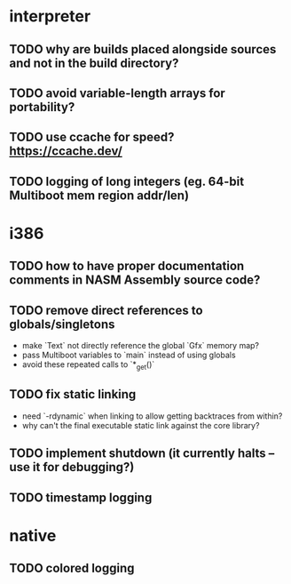 * interpreter

** TODO why are builds placed alongside sources and not in the build directory?

** TODO avoid variable-length arrays for portability?

** TODO use ccache for speed? https://ccache.dev/

** TODO logging of long integers (eg. 64-bit Multiboot mem region addr/len)

* i386

** TODO how to have proper documentation comments in NASM Assembly source code?

** TODO remove direct references to globals/singletons

- make `Text` not directly reference the global `Gfx` memory map?
- pass Multiboot variables to `main` instead of using globals
- avoid these repeated calls to `*_get()`

** TODO fix static linking

- need `-rdynamic` when linking to allow getting backtraces from within?
- why can't the final executable static link against the core library?

** TODO implement shutdown (it currently halts -- use it for debugging?)

** TODO timestamp logging

* native

** TODO colored logging
